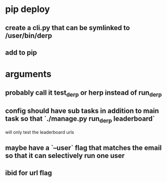 * pip deploy
** create a cli.py that can be symlinked to /user/bin/derp
** add to pip
* arguments
** probably call it test_derp or herp instead of run_derp
** config should have sub tasks in addition to main task so that `./manage.py run_derp leaderboard`
   will only test the leaderboard urls
** maybe have a `--user` flag that matches the email so that it can selectively run one user
** ibid for url flag